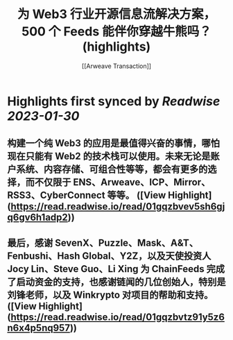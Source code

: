 :PROPERTIES:
:title: 为 Web3 行业开源信息流解决方案，500 个 Feeds 能伴你穿越牛熊吗？ (highlights)
:author: [[Arweave Transaction]]
:full-title: "为 Web3 行业开源信息流解决方案，500 个 Feeds 能伴你穿越牛熊吗？"
:category: #articles
:url: https://mirror.xyz/chainfeeds.eth/mwgMtCDcz5_YW-dRacfD2pzsb_gMUSyal9M5nR5472A
:END:

* Highlights first synced by [[Readwise]] [[2023-01-30]]
** 构建一个纯 Web3 的应用是最值得兴奋的事情，哪怕现在只能有 Web2 的技术栈可以使用。未来无论是账户系统、内容存储、可组合性等等，都会有更多的选择，而不仅限于 ENS、Arweave、ICP、Mirror、RSS3、CyberConnect 等等。 ([View Highlight](https://read.readwise.io/read/01gqzbvev5sh6gjq6gv6h1adp2))
** 最后，感谢 SevenX、Puzzle、Mask、A&T、Fenbushi、Hash Global、Y2Z，以及天使投资人 Jocy Lin、Steve Guo、Li Xing 为 ChainFeeds 完成了启动资金的支持，也感谢链闻的几位创始人，特别是刘锋老师，以及 Winkrypto 对项目的帮助和支持。 ([View Highlight](https://read.readwise.io/read/01gqzbvtz91y5z6n6x4p5nq957))
